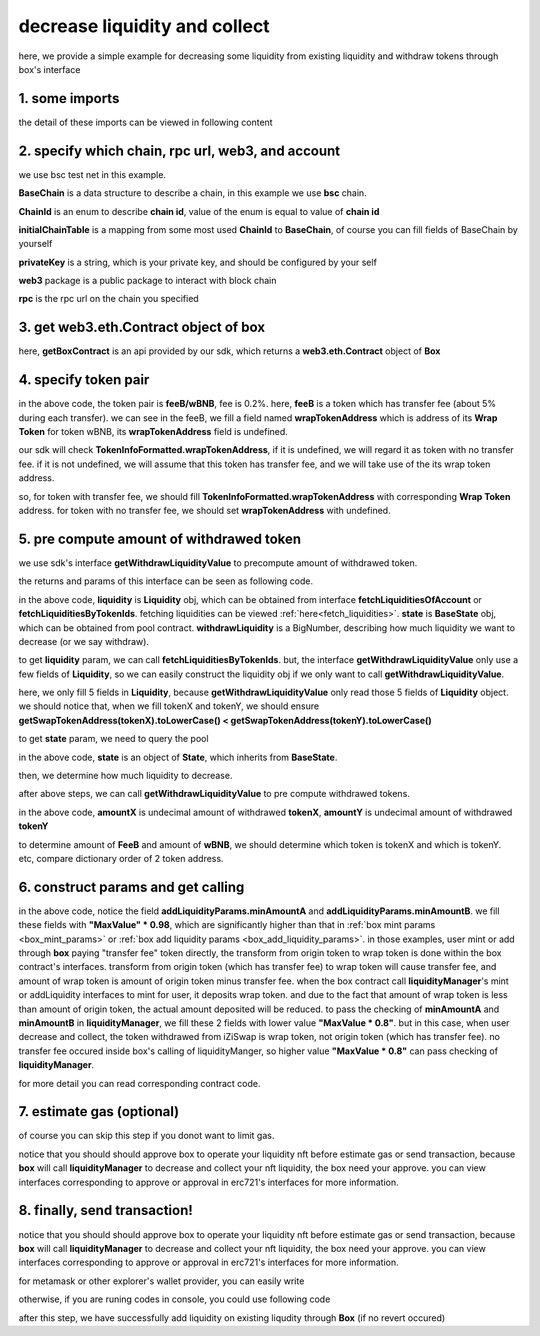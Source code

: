 decrease liquidity and collect
================================

here, we provide a simple example for decreasing some liquidity from existing liquidity and withdraw tokens through box's interface


1. some imports
---------------

.. code-block:: typescript
    :linenos:

    import {BaseChain, ChainId, initialChainTable, TokenInfoFormatted} from 'iziswap-sdk/lib/base/types'
    import {privateKey} from '../../.secret'
    import Web3 from 'web3';
    import { getPoolContract, getPoolState } from 'iziswap-sdk/lib/pool/funcs';
    import { getSwapTokenAddress } from 'iziswap-sdk/lib/base/token/token';
    import { BigNumber } from 'bignumber.js'
    import { getLiquidityManagerContract, getPoolAddress, getWithdrawLiquidityValue, Liquidity } from 'iziswap-sdk/lib/liquidityManager';
    import { getBoxContract, DecLiquidityAndCollectParams, getDecLiquidityAndCollectCall } from 'iziswap-sdk/lib/box';

the detail of these imports can be viewed in following content


2. specify which chain, rpc url, web3, and account
--------------------------------------------------

.. code-block:: typescript
    :linenos:

    const chain:BaseChain = initialChainTable[ChainId.BSCTestnet]
    const rpc = 'https://data-seed-prebsc-2-s3.binance.org:8545/'
    const web3 = new Web3(new Web3.providers.HttpProvider(rpc))
    const account =  web3.eth.accounts.privateKeyToAccount(privateKey)

we use bsc test net in this example.

**BaseChain** is a data structure to describe a chain, in this example we use **bsc** chain.

**ChainId** is an enum to describe **chain id**, value of the enum is equal to value of **chain id**

**initialChainTable** is a mapping from some most used **ChainId** to **BaseChain**, of course you can fill fields of BaseChain by yourself

**privateKey** is a string, which is your private key, and should be configured by your self

**web3** package is a public package to interact with block chain

**rpc** is the rpc url on the chain you specified

.. _BoxContract_forDecAndCollect:

3. get web3.eth.Contract object of box
---------------------------------------------------

.. code-block:: typescript
    :linenos:

    const boxAddress = '0x904C130a8bf933f5c11Ea58CAA306f2296db22af'
    const boxContract = getBoxContract(boxAddress, web3)

here, **getBoxContract** is an api provided by our sdk, which returns a **web3.eth.Contract** object of **Box**

4. specify token pair
---------------------------------------------------------

.. code-block:: typescript
    :linenos:

    const feeB = {
        chainId: chain.id,
        name: '',
        symbol: 'FeeB',
        icon: '',
        address: '0x0C2CE63c797190dAE219A92AeBE4719Dc83AADdf',
        wrapTokenAddress: '0x5a2FEa91d21a8D53180020F8272594bf0D6F36DC',
        decimal: 18,
    } as TokenInfoFormatted
    
    const wBNB = {
        chainId: chain.id,
        name: '',
        symbol: 'BNB',
        icon: '',
        address: '0xa9754f0D9055d14EB0D2d196E4C51d8B2Ee6f4d3',
        wrapTokenAddress: undefined,
        decimal: 18,
    } as TokenInfoFormatted

    const fee = 2000 // 2000 means 0.2%

in the above code, the token pair is **feeB/wBNB**, fee is 0.2%.
here, **feeB** is a token which has transfer fee (about 5% during each transfer).
we can see in the feeB, we fill a field named **wrapTokenAddress** which is address of its **Wrap Token**
for token wBNB, its **wrapTokenAddress** field is undefined.

our sdk will check **TokenInfoFormatted.wrapTokenAddress**, if it is undefined, we will regard it as token with no transfer fee.
if it is not undefined, we will assume that this token has transfer fee, and we will take use of the its wrap token address.

so, for token with transfer fee, we should fill **TokenInfoFormatted.wrapTokenAddress** with corresponding **Wrap Token** address.
for token with no transfer fee, we should set **wrapTokenAddress** with undefined.

5. pre compute amount of withdrawed token
------------------------------------------------------------------

we use sdk's interface **getWithdrawLiquidityValue** to precompute amount of withdrawed token.

the returns and params of this interface can be seen as following code.

.. code-block:: typescript
    :linenos:

    export const getWithdrawLiquidityValue = (
        liquidity: Liquidity,
        state: BaseState,
        withdrawLiquidity: BigNumber
    ): {amountXDecimal: number, amountYDecimal: number, amountX: BigNumber, amountY: BigNumber} 

in the above code, **liquidity** is **Liquidity** obj, which can be obtained from interface **fetchLiquiditiesOfAccount** or **fetchLiquiditiesByTokenIds**.
fetching liquidities can be viewed :ref:`here<fetch_liquidities>`.
**state** is **BaseState** obj, which can be obtained from pool contract.
**withdrawLiquidity** is a BigNumber, describing how much liquidity we want to decrease (or we say withdraw).

to get **liquidity** param, we can call **fetchLiquiditiesByTokenIds**.
but, the interface **getWithdrawLiquidityValue** only use a few fields of **Liquidity**,
so we can easily construct the liquidity obj if we only want to call **getWithdrawLiquidityValue**.

.. code-block:: typescript
    :linenos:

    const tokenId = '121'
    const liquidityRaw = await liquidityManagerContract.methods.liquidities(tokenId).call()

    const liquidity = {
        leftPoint: Number(liquidityRaw.leftPt),
        rightPoint: Number(liquidityRaw.rightPt),
        liquidity: liquidityRaw.liquidity.toString(),
        tokenX: getSwapTokenAddress(feeB).toLowerCase() < getSwapTokenAddress(wBNB).toLocaleLowerCase() ? {...feeB} : {...wBNB},
        tokenY: getSwapTokenAddress(feeB).toLowerCase() > getSwapTokenAddress(wBNB).toLocaleLowerCase() ? {...feeB} : {...wBNB},
	} as Liquidity

here, we only fill 5 fields in **Liquidity**, because **getWithdrawLiquidityValue** only read those 5 fields of **Liquidity** object.
we should notice that, when we fill tokenX and tokenY, we should ensure **getSwapTokenAddress(tokenX).toLowerCase() < getSwapTokenAddress(tokenY).toLowerCase()**

to get **state** param, we need to query the pool

.. code-block:: typescript
    :linenos:

    const liquidityManagerAddress = '0x6bEae78975e561fDF27AaC6f09F714E69191DcfD'
    const liquidityManagerContract = getLiquidityManagerContract(liquidityManagerAddress, web3)

    const poolAddress = await getPoolAddress(liquidityManagerContract, feeB, wBNB, fee)
    const pool = getPoolContract(poolAddress, web3)

    const state = await getPoolState(pool)

in the above code, **state** is an object of **State**, which inherits from **BaseState**.

then, we determine how much liquidity to decrease.

.. code-block:: typescript
    :linenos:

    const liquidityDelta = new BigNumber(liquidity.liquidity).div(10)

after above steps, we can call **getWithdrawLiquidityValue** to pre compute withdrawed tokens.

.. code-block:: typescript
    :linenos:

    const {amountX, amountY} = getWithdrawLiquidityValue(liquidity, state, liquidityDelta)

in the above code, **amountX** is undecimal amount of withdrawed **tokenX**, **amountY** is undecimal amount of withdrawed **tokenY**

to determine amount of **FeeB** and amount of **wBNB**, we should determine which token is tokenX and which is tokenY.
etc, compare dictionary order of 2 token address.

.. code-block:: typescript
    :linenos:

    const amountFeeB = getSwapTokenAddress(feeB).toLowerCase() < getSwapTokenAddress(wBNB).toLocaleLowerCase() ? amountX : amountY
    const amountWBNB = getSwapTokenAddress(feeB).toLowerCase() < getSwapTokenAddress(wBNB).toLocaleLowerCase() ? amountY : amountX


6. construct params and get calling
------------------------------------------------------------------

.. code-block:: typescript
    :linenos:

    const decLiquidityAndCollectParams = {
        tokenId,
        tokenA: wBNB,
        tokenB: feeB,
        liquidDelta: liquidityDelta.toFixed(0),
        minAmountA: minAmountWBNB.times(0.98).toFixed(0),
        minAmountB: minAmountFeeB.times(0.98).toFixed(0),
    } as DecLiquidityAndCollectParams

    const gasPrice = '15000000000'

    const { calling, options } = getDecLiquidityAndCollectCall(
        boxContract,
        account.address,
        chain,
        decLiquidityAndCollectParams,
        gasPrice
    )

in the above code, notice the field **addLiquidityParams.minAmountA** and **addLiquidityParams.minAmountB**.
we fill these fields with **"MaxValue" * 0.98**, which are significantly higher than that in :ref:`box mint params <box_mint_params>` or :ref:`box add liquidity params <box_add_liquidity_params>`.
in those examples, user mint or add through **box** paying "transfer fee" token directly, the transform from origin token to wrap token is done within the box contract's interfaces.
transform from origin token (which has transfer fee) to wrap token will cause transfer fee,
and amount of wrap token is amount of origin token minus transfer fee.
when the box contract call **liquidityManager**'s mint or addLiquidity interfaces to mint for user, it deposits wrap token.
and due to the fact that amount of wrap token is less than amount of origin token, the actual amount deposited will be reduced. 
to pass the checking of **minAmountA** and **minAmountB** in **liquidityManager**, we fill these 2 fields with lower value **"MaxValue * 0.8"**.
but in this case, when user decrease and collect, the token withdrawed from iZiSwap is wrap token, not origin token (which has transfer fee).
no transfer fee occured inside box's calling of liquidityManger, so higher value **"MaxValue * 0.8"** can pass checking of **liquidityManager**.

for more detail you can read corresponding contract code.

7.  estimate gas (optional)
---------------------------
of course you can skip this step if you donot want to limit gas.

notice that you should should approve box to operate your liquidity nft before estimate gas or send transaction,
because **box** will call **liquidityManager** to decrease and collect your nft liquidity, the box need your approve.
you can view interfaces corresponding to approve or approval in erc721's interfaces for more information.

.. code-block:: typescript
    :linenos:

    const gasLimit = await calling.estimateGas(options)

8.  finally, send transaction!
------------------------------

notice that you should should approve box to operate your liquidity nft before estimate gas or send transaction,
because **box** will call **liquidityManager** to decrease and collect your nft liquidity, the box need your approve.
you can view interfaces corresponding to approve or approval in erc721's interfaces for more information.

for metamask or other explorer's wallet provider, you can easily write 

.. code-block:: typescript
    :linenos:

    await calling.send({...options, gas: gasLimit})

otherwise, if you are runing codes in console, you could use following code

.. code-block:: typescript
    :linenos:

    // sign transaction
    const signedTx = await web3.eth.accounts.signTransaction(
        {
            ...options,
            to: boxAddress,
            data: calling.encodeABI(),
            gas: new BigNumber(gasLimit * 1.1).toFixed(0, 2),
        }, 
        privateKey
    )
    // send transaction
    const tx = await web3.eth.sendSignedTransaction(signedTx.rawTransaction);

after this step, we have successfully add liquidity on existing liqudity through **Box** (if no revert occured)